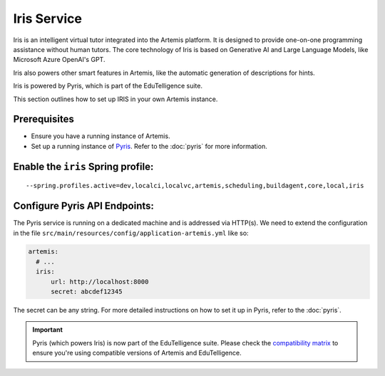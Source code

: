 Iris Service
------------

Iris is an intelligent virtual tutor integrated into the Artemis platform.
It is designed to provide one-on-one programming assistance without human tutors.
The core technology of Iris is based on Generative AI and Large Language Models, like Microsoft Azure OpenAI's GPT.

Iris also powers other smart features in Artemis, like the automatic generation of descriptions for hints.

Iris is powered by Pyris, which is part of the EduTelligence suite.

This section outlines how to set up IRIS in your own Artemis instance.

Prerequisites
^^^^^^^^^^^^^

- Ensure you have a running instance of Artemis.
- Set up a running instance of Pyris_. Refer to the :doc:`pyris` for more information.

Enable the ``iris`` Spring profile:
^^^^^^^^^^^^^^^^^^^^^^^^^^^^^^^^^^^

::

   --spring.profiles.active=dev,localci,localvc,artemis,scheduling,buildagent,core,local,iris

Configure Pyris API Endpoints:
^^^^^^^^^^^^^^^^^^^^^^^^^^^^^^

The Pyris service is running on a dedicated machine and is addressed via
HTTP(s). We need to extend the configuration in the file
``src/main/resources/config/application-artemis.yml`` like so:

.. code:: yaml

   artemis:
     # ...
     iris:
         url: http://localhost:8000
         secret: abcdef12345

The secret can be any string. For more detailed instructions on how to set it up in Pyris, refer to the :doc:`pyris`.

.. important::
   Pyris (which powers Iris) is now part of the EduTelligence suite. Please check the `compatibility matrix <https://github.com/ls1intum/edutelligence#-artemis-compatibility>`_
   to ensure you're using compatible versions of Artemis and EduTelligence.

.. _Pyris: https://github.com/ls1intum/edutelligence/tree/main/iris
.. _pyris-documentation: :doc:`pyris`
